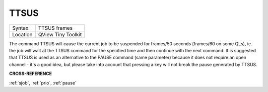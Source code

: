 ..  _ttsus:

TTSUS
=====

+----------+-------------------------------------------------------------------+
| Syntax   |  TTSUS frames                                                     |
+----------+-------------------------------------------------------------------+
| Location |  QView Tiny Toolkit                                               |
+----------+-------------------------------------------------------------------+

The command TTSUS will cause the current job to be suspended for
frames/50 seconds (frames/60 on some QLs), ie. the job will wait at the
TTSUS command for the specified time and then continue with the next
command. It is suggested that TTSUS is used as an alternative to the
PAUSE command (same parameter) because it does not require an open
channel - it's a good idea, but please take into account that pressing a
key will not break the pause generated by TTSUS.

**CROSS-REFERENCE**

:ref:`sjob`, :ref:`prio`,
:ref:`pause`

